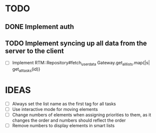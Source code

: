 * TODO
** DONE Implement auth
** TODO Implement syncing up all data from the server to the client
- [ ] Implement RTM::Repository#fetch_user_data
  Gateway.get_all_lists.map{|s| get_all_tasks(id)}

* IDEAS
  - [ ] Always set the list name as the first tag for all tasks
  - [ ] Use interactive mode for moving elements
  - [ ] Change numbers of elements when assigning priorities to them,
    as it changes the order and numbers should reflect the order
  - [ ] Remove numbers to display elements in smart lists
